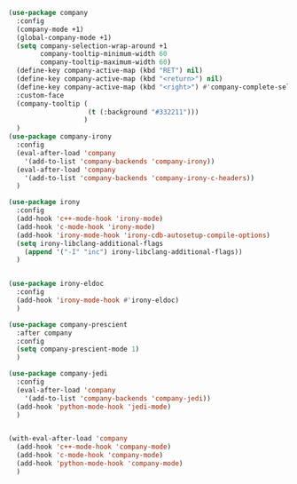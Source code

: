 #+BEGIN_SRC emacs-lisp
    (use-package company
      :config
      (company-mode +1)
      (global-company-mode +1)
      (setq company-selection-wrap-around +1
            company-tooltip-minimum-width 60
            company-tooltip-maximum-width 60)
      (define-key company-active-map (kbd "RET") nil)
      (define-key company-active-map (kbd "<return>") nil)
      (define-key company-active-map (kbd "<right>") #'company-complete-selection)
      :custom-face
      (company-tooltip (
                        (t (:background "#332211")))
                       )
      )
    (use-package company-irony
      :config
      (eval-after-load 'company
        '(add-to-list 'company-backends 'company-irony))
      (eval-after-load 'company
        '(add-to-list 'company-backends 'company-irony-c-headers))
      )

    (use-package irony
      :config
      (add-hook 'c++-mode-hook 'irony-mode)
      (add-hook 'c-mode-hook 'irony-mode)
      (add-hook 'irony-mode-hook 'irony-cdb-autosetup-compile-options)
      (setq irony-libclang-additional-flags
        (append '("-I" "inc") irony-libclang-additional-flags))
      )


    (use-package irony-eldoc
      :config
      (add-hook 'irony-mode-hook #'irony-eldoc)
      )

    (use-package company-prescient
      :after company
      :config
      (setq company-prescient-mode 1)
      )

    (use-package company-jedi
      :config
      (eval-after-load 'company
        '(add-to-list 'company-backends 'company-jedi))
      (add-hook 'python-mode-hook 'jedi-mode)
      )


    (with-eval-after-load 'company
      (add-hook 'c++-mode-hook 'company-mode)
      (add-hook 'c-mode-hook 'company-mode)
      (add-hook 'python-mode-hook 'company-mode)
      )
#+END_SRC
